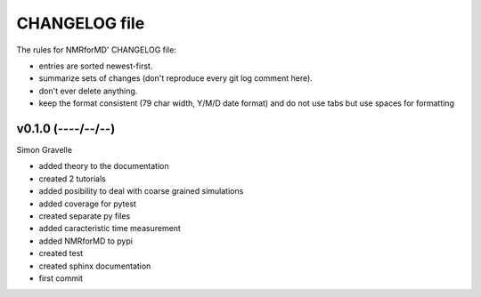 CHANGELOG file
##############

The rules for NMRforMD' CHANGELOG file:

- entries are sorted newest-first.
- summarize sets of changes (don't reproduce every git log comment here).
- don't ever delete anything.
- keep the format consistent (79 char width, Y/M/D date format) and do not
  use tabs but use spaces for formatting

.. inclusion-marker-changelog-start

v0.1.0 (----/--/--)
-------------------

Simon Gravelle

- added theory to the documentation
- created 2 tutorials
- added posibility to deal with coarse grained simulations
- added coverage for pytest
- created separate py files
- added caracteristic time measurement
- added NMRforMD to pypi
- created test
- created sphinx documentation
- first commit

.. inclusion-marker-changelog-end
